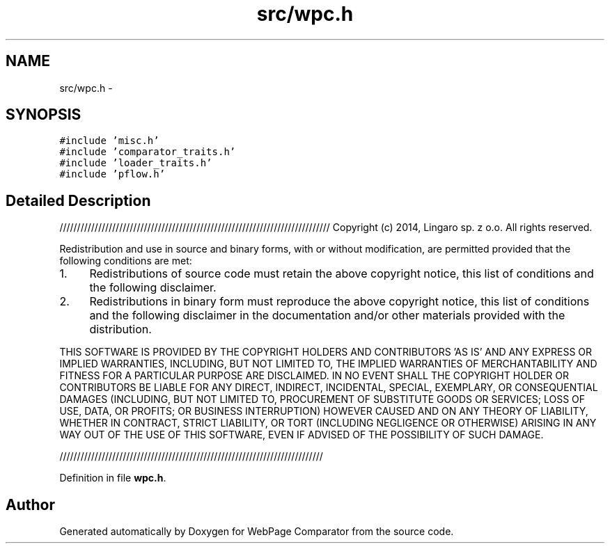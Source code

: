 .TH "src/wpc.h" 3 "Wed Aug 6 2014" "Version 1.0.0" "WebPage Comparator" \" -*- nroff -*-
.ad l
.nh
.SH NAME
src/wpc.h \- 
.SH SYNOPSIS
.br
.PP
\fC#include 'misc\&.h'\fP
.br
\fC#include 'comparator_traits\&.h'\fP
.br
\fC#include 'loader_traits\&.h'\fP
.br
\fC#include 'pflow\&.h'\fP
.br

.SH "Detailed Description"
.PP 
///////////////////////////////////////////////////////////////////////////// Copyright (c) 2014, Lingaro sp\&. z o\&.o\&. All rights reserved\&.
.PP
Redistribution and use in source and binary forms, with or without modification, are permitted provided that the following conditions are met:
.PP
.IP "1." 4
Redistributions of source code must retain the above copyright notice, this list of conditions and the following disclaimer\&.
.PP
.PP
.IP "2." 4
Redistributions in binary form must reproduce the above copyright notice, this list of conditions and the following disclaimer in the documentation and/or other materials provided with the distribution\&.
.PP
.PP
THIS SOFTWARE IS PROVIDED BY THE COPYRIGHT HOLDERS AND CONTRIBUTORS 'AS IS' AND ANY EXPRESS OR IMPLIED WARRANTIES, INCLUDING, BUT NOT LIMITED TO, THE IMPLIED WARRANTIES OF MERCHANTABILITY AND FITNESS FOR A PARTICULAR PURPOSE ARE DISCLAIMED\&. IN NO EVENT SHALL THE COPYRIGHT HOLDER OR CONTRIBUTORS BE LIABLE FOR ANY DIRECT, INDIRECT, INCIDENTAL, SPECIAL, EXEMPLARY, OR CONSEQUENTIAL DAMAGES (INCLUDING, BUT NOT LIMITED TO, PROCUREMENT OF SUBSTITUTE GOODS OR SERVICES; LOSS OF USE, DATA, OR PROFITS; OR BUSINESS INTERRUPTION) HOWEVER CAUSED AND ON ANY THEORY OF LIABILITY, WHETHER IN CONTRACT, STRICT LIABILITY, OR TORT (INCLUDING NEGLIGENCE OR OTHERWISE) ARISING IN ANY WAY OUT OF THE USE OF THIS SOFTWARE, EVEN IF ADVISED OF THE POSSIBILITY OF SUCH DAMAGE\&.
.PP
/////////////////////////////////////////////////////////////////////////// 
.PP
Definition in file \fBwpc\&.h\fP\&.
.SH "Author"
.PP 
Generated automatically by Doxygen for WebPage Comparator from the source code\&.
